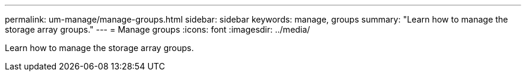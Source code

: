 ---
permalink: um-manage/manage-groups.html
sidebar: sidebar
keywords: manage, groups
summary: "Learn how to manage the storage array groups."
---
= Manage groups
:icons: font
:imagesdir: ../media/

[.lead]
Learn how to manage the storage array groups.
